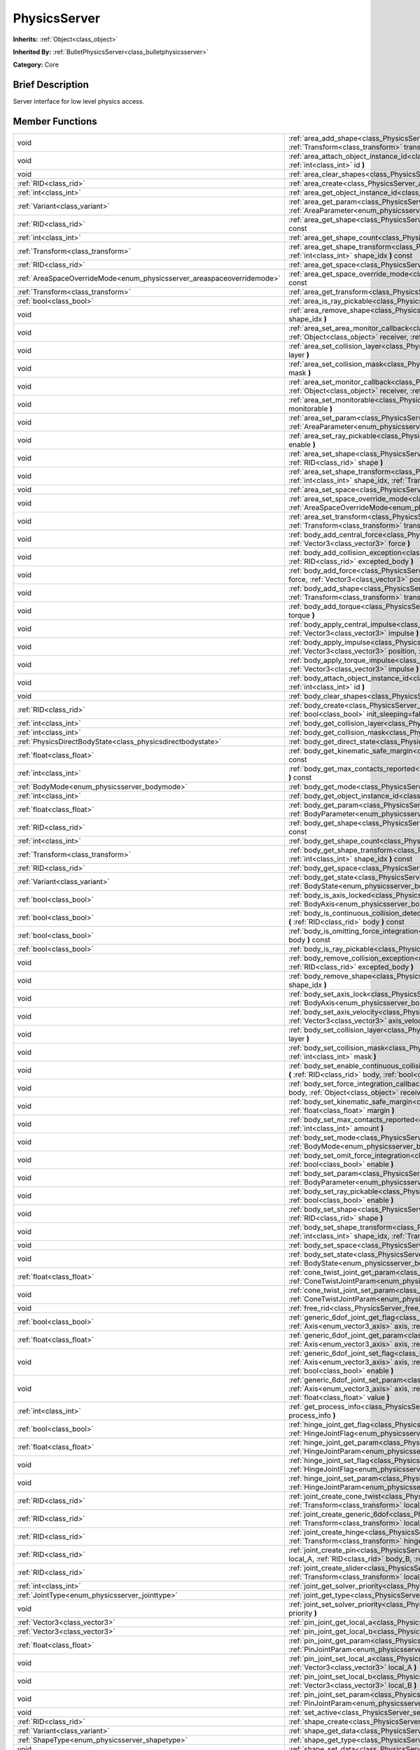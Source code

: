 .. Generated automatically by doc/tools/makerst.py in Godot's source tree.
.. DO NOT EDIT THIS FILE, but the PhysicsServer.xml source instead.
.. The source is found in doc/classes or modules/<name>/doc_classes.

.. _class_PhysicsServer:

PhysicsServer
=============

**Inherits:** :ref:`Object<class_object>`

**Inherited By:** :ref:`BulletPhysicsServer<class_bulletphysicsserver>`

**Category:** Core

Brief Description
-----------------

Server interface for low level physics access.

Member Functions
----------------

+-------------------------------------------------------------------------+-------------------------------------------------------------------------------------------------------------------------------------------------------------------------------------------------------------------------------------------------------------------------------+
| void                                                                    | :ref:`area_add_shape<class_PhysicsServer_area_add_shape>` **(** :ref:`RID<class_rid>` area, :ref:`RID<class_rid>` shape, :ref:`Transform<class_transform>` transform=Transform( 1, 0, 0, 0, 1, 0, 0, 0, 1, 0, 0, 0 ) **)**                                                    |
+-------------------------------------------------------------------------+-------------------------------------------------------------------------------------------------------------------------------------------------------------------------------------------------------------------------------------------------------------------------------+
| void                                                                    | :ref:`area_attach_object_instance_id<class_PhysicsServer_area_attach_object_instance_id>` **(** :ref:`RID<class_rid>` area, :ref:`int<class_int>` id **)**                                                                                                                    |
+-------------------------------------------------------------------------+-------------------------------------------------------------------------------------------------------------------------------------------------------------------------------------------------------------------------------------------------------------------------------+
| void                                                                    | :ref:`area_clear_shapes<class_PhysicsServer_area_clear_shapes>` **(** :ref:`RID<class_rid>` area **)**                                                                                                                                                                        |
+-------------------------------------------------------------------------+-------------------------------------------------------------------------------------------------------------------------------------------------------------------------------------------------------------------------------------------------------------------------------+
| :ref:`RID<class_rid>`                                                   | :ref:`area_create<class_PhysicsServer_area_create>` **(** **)**                                                                                                                                                                                                               |
+-------------------------------------------------------------------------+-------------------------------------------------------------------------------------------------------------------------------------------------------------------------------------------------------------------------------------------------------------------------------+
| :ref:`int<class_int>`                                                   | :ref:`area_get_object_instance_id<class_PhysicsServer_area_get_object_instance_id>` **(** :ref:`RID<class_rid>` area **)** const                                                                                                                                              |
+-------------------------------------------------------------------------+-------------------------------------------------------------------------------------------------------------------------------------------------------------------------------------------------------------------------------------------------------------------------------+
| :ref:`Variant<class_variant>`                                           | :ref:`area_get_param<class_PhysicsServer_area_get_param>` **(** :ref:`RID<class_rid>` area, :ref:`AreaParameter<enum_physicsserver_areaparameter>` param **)** const                                                                                                          |
+-------------------------------------------------------------------------+-------------------------------------------------------------------------------------------------------------------------------------------------------------------------------------------------------------------------------------------------------------------------------+
| :ref:`RID<class_rid>`                                                   | :ref:`area_get_shape<class_PhysicsServer_area_get_shape>` **(** :ref:`RID<class_rid>` area, :ref:`int<class_int>` shape_idx **)** const                                                                                                                                       |
+-------------------------------------------------------------------------+-------------------------------------------------------------------------------------------------------------------------------------------------------------------------------------------------------------------------------------------------------------------------------+
| :ref:`int<class_int>`                                                   | :ref:`area_get_shape_count<class_PhysicsServer_area_get_shape_count>` **(** :ref:`RID<class_rid>` area **)** const                                                                                                                                                            |
+-------------------------------------------------------------------------+-------------------------------------------------------------------------------------------------------------------------------------------------------------------------------------------------------------------------------------------------------------------------------+
| :ref:`Transform<class_transform>`                                       | :ref:`area_get_shape_transform<class_PhysicsServer_area_get_shape_transform>` **(** :ref:`RID<class_rid>` area, :ref:`int<class_int>` shape_idx **)** const                                                                                                                   |
+-------------------------------------------------------------------------+-------------------------------------------------------------------------------------------------------------------------------------------------------------------------------------------------------------------------------------------------------------------------------+
| :ref:`RID<class_rid>`                                                   | :ref:`area_get_space<class_PhysicsServer_area_get_space>` **(** :ref:`RID<class_rid>` area **)** const                                                                                                                                                                        |
+-------------------------------------------------------------------------+-------------------------------------------------------------------------------------------------------------------------------------------------------------------------------------------------------------------------------------------------------------------------------+
| :ref:`AreaSpaceOverrideMode<enum_physicsserver_areaspaceoverridemode>`  | :ref:`area_get_space_override_mode<class_PhysicsServer_area_get_space_override_mode>` **(** :ref:`RID<class_rid>` area **)** const                                                                                                                                            |
+-------------------------------------------------------------------------+-------------------------------------------------------------------------------------------------------------------------------------------------------------------------------------------------------------------------------------------------------------------------------+
| :ref:`Transform<class_transform>`                                       | :ref:`area_get_transform<class_PhysicsServer_area_get_transform>` **(** :ref:`RID<class_rid>` area **)** const                                                                                                                                                                |
+-------------------------------------------------------------------------+-------------------------------------------------------------------------------------------------------------------------------------------------------------------------------------------------------------------------------------------------------------------------------+
| :ref:`bool<class_bool>`                                                 | :ref:`area_is_ray_pickable<class_PhysicsServer_area_is_ray_pickable>` **(** :ref:`RID<class_rid>` area **)** const                                                                                                                                                            |
+-------------------------------------------------------------------------+-------------------------------------------------------------------------------------------------------------------------------------------------------------------------------------------------------------------------------------------------------------------------------+
| void                                                                    | :ref:`area_remove_shape<class_PhysicsServer_area_remove_shape>` **(** :ref:`RID<class_rid>` area, :ref:`int<class_int>` shape_idx **)**                                                                                                                                       |
+-------------------------------------------------------------------------+-------------------------------------------------------------------------------------------------------------------------------------------------------------------------------------------------------------------------------------------------------------------------------+
| void                                                                    | :ref:`area_set_area_monitor_callback<class_PhysicsServer_area_set_area_monitor_callback>` **(** :ref:`RID<class_rid>` area, :ref:`Object<class_object>` receiver, :ref:`String<class_string>` method **)**                                                                    |
+-------------------------------------------------------------------------+-------------------------------------------------------------------------------------------------------------------------------------------------------------------------------------------------------------------------------------------------------------------------------+
| void                                                                    | :ref:`area_set_collision_layer<class_PhysicsServer_area_set_collision_layer>` **(** :ref:`RID<class_rid>` area, :ref:`int<class_int>` layer **)**                                                                                                                             |
+-------------------------------------------------------------------------+-------------------------------------------------------------------------------------------------------------------------------------------------------------------------------------------------------------------------------------------------------------------------------+
| void                                                                    | :ref:`area_set_collision_mask<class_PhysicsServer_area_set_collision_mask>` **(** :ref:`RID<class_rid>` area, :ref:`int<class_int>` mask **)**                                                                                                                                |
+-------------------------------------------------------------------------+-------------------------------------------------------------------------------------------------------------------------------------------------------------------------------------------------------------------------------------------------------------------------------+
| void                                                                    | :ref:`area_set_monitor_callback<class_PhysicsServer_area_set_monitor_callback>` **(** :ref:`RID<class_rid>` area, :ref:`Object<class_object>` receiver, :ref:`String<class_string>` method **)**                                                                              |
+-------------------------------------------------------------------------+-------------------------------------------------------------------------------------------------------------------------------------------------------------------------------------------------------------------------------------------------------------------------------+
| void                                                                    | :ref:`area_set_monitorable<class_PhysicsServer_area_set_monitorable>` **(** :ref:`RID<class_rid>` area, :ref:`bool<class_bool>` monitorable **)**                                                                                                                             |
+-------------------------------------------------------------------------+-------------------------------------------------------------------------------------------------------------------------------------------------------------------------------------------------------------------------------------------------------------------------------+
| void                                                                    | :ref:`area_set_param<class_PhysicsServer_area_set_param>` **(** :ref:`RID<class_rid>` area, :ref:`AreaParameter<enum_physicsserver_areaparameter>` param, :ref:`Variant<class_variant>` value **)**                                                                           |
+-------------------------------------------------------------------------+-------------------------------------------------------------------------------------------------------------------------------------------------------------------------------------------------------------------------------------------------------------------------------+
| void                                                                    | :ref:`area_set_ray_pickable<class_PhysicsServer_area_set_ray_pickable>` **(** :ref:`RID<class_rid>` area, :ref:`bool<class_bool>` enable **)**                                                                                                                                |
+-------------------------------------------------------------------------+-------------------------------------------------------------------------------------------------------------------------------------------------------------------------------------------------------------------------------------------------------------------------------+
| void                                                                    | :ref:`area_set_shape<class_PhysicsServer_area_set_shape>` **(** :ref:`RID<class_rid>` area, :ref:`int<class_int>` shape_idx, :ref:`RID<class_rid>` shape **)**                                                                                                                |
+-------------------------------------------------------------------------+-------------------------------------------------------------------------------------------------------------------------------------------------------------------------------------------------------------------------------------------------------------------------------+
| void                                                                    | :ref:`area_set_shape_transform<class_PhysicsServer_area_set_shape_transform>` **(** :ref:`RID<class_rid>` area, :ref:`int<class_int>` shape_idx, :ref:`Transform<class_transform>` transform **)**                                                                            |
+-------------------------------------------------------------------------+-------------------------------------------------------------------------------------------------------------------------------------------------------------------------------------------------------------------------------------------------------------------------------+
| void                                                                    | :ref:`area_set_space<class_PhysicsServer_area_set_space>` **(** :ref:`RID<class_rid>` area, :ref:`RID<class_rid>` space **)**                                                                                                                                                 |
+-------------------------------------------------------------------------+-------------------------------------------------------------------------------------------------------------------------------------------------------------------------------------------------------------------------------------------------------------------------------+
| void                                                                    | :ref:`area_set_space_override_mode<class_PhysicsServer_area_set_space_override_mode>` **(** :ref:`RID<class_rid>` area, :ref:`AreaSpaceOverrideMode<enum_physicsserver_areaspaceoverridemode>` mode **)**                                                                     |
+-------------------------------------------------------------------------+-------------------------------------------------------------------------------------------------------------------------------------------------------------------------------------------------------------------------------------------------------------------------------+
| void                                                                    | :ref:`area_set_transform<class_PhysicsServer_area_set_transform>` **(** :ref:`RID<class_rid>` area, :ref:`Transform<class_transform>` transform **)**                                                                                                                         |
+-------------------------------------------------------------------------+-------------------------------------------------------------------------------------------------------------------------------------------------------------------------------------------------------------------------------------------------------------------------------+
| void                                                                    | :ref:`body_add_central_force<class_PhysicsServer_body_add_central_force>` **(** :ref:`RID<class_rid>` body, :ref:`Vector3<class_vector3>` force **)**                                                                                                                         |
+-------------------------------------------------------------------------+-------------------------------------------------------------------------------------------------------------------------------------------------------------------------------------------------------------------------------------------------------------------------------+
| void                                                                    | :ref:`body_add_collision_exception<class_PhysicsServer_body_add_collision_exception>` **(** :ref:`RID<class_rid>` body, :ref:`RID<class_rid>` excepted_body **)**                                                                                                             |
+-------------------------------------------------------------------------+-------------------------------------------------------------------------------------------------------------------------------------------------------------------------------------------------------------------------------------------------------------------------------+
| void                                                                    | :ref:`body_add_force<class_PhysicsServer_body_add_force>` **(** :ref:`RID<class_rid>` body, :ref:`Vector3<class_vector3>` force, :ref:`Vector3<class_vector3>` position **)**                                                                                                 |
+-------------------------------------------------------------------------+-------------------------------------------------------------------------------------------------------------------------------------------------------------------------------------------------------------------------------------------------------------------------------+
| void                                                                    | :ref:`body_add_shape<class_PhysicsServer_body_add_shape>` **(** :ref:`RID<class_rid>` body, :ref:`RID<class_rid>` shape, :ref:`Transform<class_transform>` transform=Transform( 1, 0, 0, 0, 1, 0, 0, 0, 1, 0, 0, 0 ) **)**                                                    |
+-------------------------------------------------------------------------+-------------------------------------------------------------------------------------------------------------------------------------------------------------------------------------------------------------------------------------------------------------------------------+
| void                                                                    | :ref:`body_add_torque<class_PhysicsServer_body_add_torque>` **(** :ref:`RID<class_rid>` body, :ref:`Vector3<class_vector3>` torque **)**                                                                                                                                      |
+-------------------------------------------------------------------------+-------------------------------------------------------------------------------------------------------------------------------------------------------------------------------------------------------------------------------------------------------------------------------+
| void                                                                    | :ref:`body_apply_central_impulse<class_PhysicsServer_body_apply_central_impulse>` **(** :ref:`RID<class_rid>` body, :ref:`Vector3<class_vector3>` impulse **)**                                                                                                               |
+-------------------------------------------------------------------------+-------------------------------------------------------------------------------------------------------------------------------------------------------------------------------------------------------------------------------------------------------------------------------+
| void                                                                    | :ref:`body_apply_impulse<class_PhysicsServer_body_apply_impulse>` **(** :ref:`RID<class_rid>` body, :ref:`Vector3<class_vector3>` position, :ref:`Vector3<class_vector3>` impulse **)**                                                                                       |
+-------------------------------------------------------------------------+-------------------------------------------------------------------------------------------------------------------------------------------------------------------------------------------------------------------------------------------------------------------------------+
| void                                                                    | :ref:`body_apply_torque_impulse<class_PhysicsServer_body_apply_torque_impulse>` **(** :ref:`RID<class_rid>` body, :ref:`Vector3<class_vector3>` impulse **)**                                                                                                                 |
+-------------------------------------------------------------------------+-------------------------------------------------------------------------------------------------------------------------------------------------------------------------------------------------------------------------------------------------------------------------------+
| void                                                                    | :ref:`body_attach_object_instance_id<class_PhysicsServer_body_attach_object_instance_id>` **(** :ref:`RID<class_rid>` body, :ref:`int<class_int>` id **)**                                                                                                                    |
+-------------------------------------------------------------------------+-------------------------------------------------------------------------------------------------------------------------------------------------------------------------------------------------------------------------------------------------------------------------------+
| void                                                                    | :ref:`body_clear_shapes<class_PhysicsServer_body_clear_shapes>` **(** :ref:`RID<class_rid>` body **)**                                                                                                                                                                        |
+-------------------------------------------------------------------------+-------------------------------------------------------------------------------------------------------------------------------------------------------------------------------------------------------------------------------------------------------------------------------+
| :ref:`RID<class_rid>`                                                   | :ref:`body_create<class_PhysicsServer_body_create>` **(** :ref:`BodyMode<enum_physicsserver_bodymode>` mode=2, :ref:`bool<class_bool>` init_sleeping=false **)**                                                                                                              |
+-------------------------------------------------------------------------+-------------------------------------------------------------------------------------------------------------------------------------------------------------------------------------------------------------------------------------------------------------------------------+
| :ref:`int<class_int>`                                                   | :ref:`body_get_collision_layer<class_PhysicsServer_body_get_collision_layer>` **(** :ref:`RID<class_rid>` body **)** const                                                                                                                                                    |
+-------------------------------------------------------------------------+-------------------------------------------------------------------------------------------------------------------------------------------------------------------------------------------------------------------------------------------------------------------------------+
| :ref:`int<class_int>`                                                   | :ref:`body_get_collision_mask<class_PhysicsServer_body_get_collision_mask>` **(** :ref:`RID<class_rid>` body **)** const                                                                                                                                                      |
+-------------------------------------------------------------------------+-------------------------------------------------------------------------------------------------------------------------------------------------------------------------------------------------------------------------------------------------------------------------------+
| :ref:`PhysicsDirectBodyState<class_physicsdirectbodystate>`             | :ref:`body_get_direct_state<class_PhysicsServer_body_get_direct_state>` **(** :ref:`RID<class_rid>` body **)**                                                                                                                                                                |
+-------------------------------------------------------------------------+-------------------------------------------------------------------------------------------------------------------------------------------------------------------------------------------------------------------------------------------------------------------------------+
| :ref:`float<class_float>`                                               | :ref:`body_get_kinematic_safe_margin<class_PhysicsServer_body_get_kinematic_safe_margin>` **(** :ref:`RID<class_rid>` body **)** const                                                                                                                                        |
+-------------------------------------------------------------------------+-------------------------------------------------------------------------------------------------------------------------------------------------------------------------------------------------------------------------------------------------------------------------------+
| :ref:`int<class_int>`                                                   | :ref:`body_get_max_contacts_reported<class_PhysicsServer_body_get_max_contacts_reported>` **(** :ref:`RID<class_rid>` body **)** const                                                                                                                                        |
+-------------------------------------------------------------------------+-------------------------------------------------------------------------------------------------------------------------------------------------------------------------------------------------------------------------------------------------------------------------------+
| :ref:`BodyMode<enum_physicsserver_bodymode>`                            | :ref:`body_get_mode<class_PhysicsServer_body_get_mode>` **(** :ref:`RID<class_rid>` body **)** const                                                                                                                                                                          |
+-------------------------------------------------------------------------+-------------------------------------------------------------------------------------------------------------------------------------------------------------------------------------------------------------------------------------------------------------------------------+
| :ref:`int<class_int>`                                                   | :ref:`body_get_object_instance_id<class_PhysicsServer_body_get_object_instance_id>` **(** :ref:`RID<class_rid>` body **)** const                                                                                                                                              |
+-------------------------------------------------------------------------+-------------------------------------------------------------------------------------------------------------------------------------------------------------------------------------------------------------------------------------------------------------------------------+
| :ref:`float<class_float>`                                               | :ref:`body_get_param<class_PhysicsServer_body_get_param>` **(** :ref:`RID<class_rid>` body, :ref:`BodyParameter<enum_physicsserver_bodyparameter>` param **)** const                                                                                                          |
+-------------------------------------------------------------------------+-------------------------------------------------------------------------------------------------------------------------------------------------------------------------------------------------------------------------------------------------------------------------------+
| :ref:`RID<class_rid>`                                                   | :ref:`body_get_shape<class_PhysicsServer_body_get_shape>` **(** :ref:`RID<class_rid>` body, :ref:`int<class_int>` shape_idx **)** const                                                                                                                                       |
+-------------------------------------------------------------------------+-------------------------------------------------------------------------------------------------------------------------------------------------------------------------------------------------------------------------------------------------------------------------------+
| :ref:`int<class_int>`                                                   | :ref:`body_get_shape_count<class_PhysicsServer_body_get_shape_count>` **(** :ref:`RID<class_rid>` body **)** const                                                                                                                                                            |
+-------------------------------------------------------------------------+-------------------------------------------------------------------------------------------------------------------------------------------------------------------------------------------------------------------------------------------------------------------------------+
| :ref:`Transform<class_transform>`                                       | :ref:`body_get_shape_transform<class_PhysicsServer_body_get_shape_transform>` **(** :ref:`RID<class_rid>` body, :ref:`int<class_int>` shape_idx **)** const                                                                                                                   |
+-------------------------------------------------------------------------+-------------------------------------------------------------------------------------------------------------------------------------------------------------------------------------------------------------------------------------------------------------------------------+
| :ref:`RID<class_rid>`                                                   | :ref:`body_get_space<class_PhysicsServer_body_get_space>` **(** :ref:`RID<class_rid>` body **)** const                                                                                                                                                                        |
+-------------------------------------------------------------------------+-------------------------------------------------------------------------------------------------------------------------------------------------------------------------------------------------------------------------------------------------------------------------------+
| :ref:`Variant<class_variant>`                                           | :ref:`body_get_state<class_PhysicsServer_body_get_state>` **(** :ref:`RID<class_rid>` body, :ref:`BodyState<enum_physicsserver_bodystate>` state **)** const                                                                                                                  |
+-------------------------------------------------------------------------+-------------------------------------------------------------------------------------------------------------------------------------------------------------------------------------------------------------------------------------------------------------------------------+
| :ref:`bool<class_bool>`                                                 | :ref:`body_is_axis_locked<class_PhysicsServer_body_is_axis_locked>` **(** :ref:`RID<class_rid>` body, :ref:`BodyAxis<enum_physicsserver_bodyaxis>` axis **)** const                                                                                                           |
+-------------------------------------------------------------------------+-------------------------------------------------------------------------------------------------------------------------------------------------------------------------------------------------------------------------------------------------------------------------------+
| :ref:`bool<class_bool>`                                                 | :ref:`body_is_continuous_collision_detection_enabled<class_PhysicsServer_body_is_continuous_collision_detection_enabled>` **(** :ref:`RID<class_rid>` body **)** const                                                                                                        |
+-------------------------------------------------------------------------+-------------------------------------------------------------------------------------------------------------------------------------------------------------------------------------------------------------------------------------------------------------------------------+
| :ref:`bool<class_bool>`                                                 | :ref:`body_is_omitting_force_integration<class_PhysicsServer_body_is_omitting_force_integration>` **(** :ref:`RID<class_rid>` body **)** const                                                                                                                                |
+-------------------------------------------------------------------------+-------------------------------------------------------------------------------------------------------------------------------------------------------------------------------------------------------------------------------------------------------------------------------+
| :ref:`bool<class_bool>`                                                 | :ref:`body_is_ray_pickable<class_PhysicsServer_body_is_ray_pickable>` **(** :ref:`RID<class_rid>` body **)** const                                                                                                                                                            |
+-------------------------------------------------------------------------+-------------------------------------------------------------------------------------------------------------------------------------------------------------------------------------------------------------------------------------------------------------------------------+
| void                                                                    | :ref:`body_remove_collision_exception<class_PhysicsServer_body_remove_collision_exception>` **(** :ref:`RID<class_rid>` body, :ref:`RID<class_rid>` excepted_body **)**                                                                                                       |
+-------------------------------------------------------------------------+-------------------------------------------------------------------------------------------------------------------------------------------------------------------------------------------------------------------------------------------------------------------------------+
| void                                                                    | :ref:`body_remove_shape<class_PhysicsServer_body_remove_shape>` **(** :ref:`RID<class_rid>` body, :ref:`int<class_int>` shape_idx **)**                                                                                                                                       |
+-------------------------------------------------------------------------+-------------------------------------------------------------------------------------------------------------------------------------------------------------------------------------------------------------------------------------------------------------------------------+
| void                                                                    | :ref:`body_set_axis_lock<class_PhysicsServer_body_set_axis_lock>` **(** :ref:`RID<class_rid>` body, :ref:`BodyAxis<enum_physicsserver_bodyaxis>` axis, :ref:`bool<class_bool>` lock **)**                                                                                     |
+-------------------------------------------------------------------------+-------------------------------------------------------------------------------------------------------------------------------------------------------------------------------------------------------------------------------------------------------------------------------+
| void                                                                    | :ref:`body_set_axis_velocity<class_PhysicsServer_body_set_axis_velocity>` **(** :ref:`RID<class_rid>` body, :ref:`Vector3<class_vector3>` axis_velocity **)**                                                                                                                 |
+-------------------------------------------------------------------------+-------------------------------------------------------------------------------------------------------------------------------------------------------------------------------------------------------------------------------------------------------------------------------+
| void                                                                    | :ref:`body_set_collision_layer<class_PhysicsServer_body_set_collision_layer>` **(** :ref:`RID<class_rid>` body, :ref:`int<class_int>` layer **)**                                                                                                                             |
+-------------------------------------------------------------------------+-------------------------------------------------------------------------------------------------------------------------------------------------------------------------------------------------------------------------------------------------------------------------------+
| void                                                                    | :ref:`body_set_collision_mask<class_PhysicsServer_body_set_collision_mask>` **(** :ref:`RID<class_rid>` body, :ref:`int<class_int>` mask **)**                                                                                                                                |
+-------------------------------------------------------------------------+-------------------------------------------------------------------------------------------------------------------------------------------------------------------------------------------------------------------------------------------------------------------------------+
| void                                                                    | :ref:`body_set_enable_continuous_collision_detection<class_PhysicsServer_body_set_enable_continuous_collision_detection>` **(** :ref:`RID<class_rid>` body, :ref:`bool<class_bool>` enable **)**                                                                              |
+-------------------------------------------------------------------------+-------------------------------------------------------------------------------------------------------------------------------------------------------------------------------------------------------------------------------------------------------------------------------+
| void                                                                    | :ref:`body_set_force_integration_callback<class_PhysicsServer_body_set_force_integration_callback>` **(** :ref:`RID<class_rid>` body, :ref:`Object<class_object>` receiver, :ref:`String<class_string>` method, :ref:`Variant<class_variant>` userdata=null **)**             |
+-------------------------------------------------------------------------+-------------------------------------------------------------------------------------------------------------------------------------------------------------------------------------------------------------------------------------------------------------------------------+
| void                                                                    | :ref:`body_set_kinematic_safe_margin<class_PhysicsServer_body_set_kinematic_safe_margin>` **(** :ref:`RID<class_rid>` body, :ref:`float<class_float>` margin **)**                                                                                                            |
+-------------------------------------------------------------------------+-------------------------------------------------------------------------------------------------------------------------------------------------------------------------------------------------------------------------------------------------------------------------------+
| void                                                                    | :ref:`body_set_max_contacts_reported<class_PhysicsServer_body_set_max_contacts_reported>` **(** :ref:`RID<class_rid>` body, :ref:`int<class_int>` amount **)**                                                                                                                |
+-------------------------------------------------------------------------+-------------------------------------------------------------------------------------------------------------------------------------------------------------------------------------------------------------------------------------------------------------------------------+
| void                                                                    | :ref:`body_set_mode<class_PhysicsServer_body_set_mode>` **(** :ref:`RID<class_rid>` body, :ref:`BodyMode<enum_physicsserver_bodymode>` mode **)**                                                                                                                             |
+-------------------------------------------------------------------------+-------------------------------------------------------------------------------------------------------------------------------------------------------------------------------------------------------------------------------------------------------------------------------+
| void                                                                    | :ref:`body_set_omit_force_integration<class_PhysicsServer_body_set_omit_force_integration>` **(** :ref:`RID<class_rid>` body, :ref:`bool<class_bool>` enable **)**                                                                                                            |
+-------------------------------------------------------------------------+-------------------------------------------------------------------------------------------------------------------------------------------------------------------------------------------------------------------------------------------------------------------------------+
| void                                                                    | :ref:`body_set_param<class_PhysicsServer_body_set_param>` **(** :ref:`RID<class_rid>` body, :ref:`BodyParameter<enum_physicsserver_bodyparameter>` param, :ref:`float<class_float>` value **)**                                                                               |
+-------------------------------------------------------------------------+-------------------------------------------------------------------------------------------------------------------------------------------------------------------------------------------------------------------------------------------------------------------------------+
| void                                                                    | :ref:`body_set_ray_pickable<class_PhysicsServer_body_set_ray_pickable>` **(** :ref:`RID<class_rid>` body, :ref:`bool<class_bool>` enable **)**                                                                                                                                |
+-------------------------------------------------------------------------+-------------------------------------------------------------------------------------------------------------------------------------------------------------------------------------------------------------------------------------------------------------------------------+
| void                                                                    | :ref:`body_set_shape<class_PhysicsServer_body_set_shape>` **(** :ref:`RID<class_rid>` body, :ref:`int<class_int>` shape_idx, :ref:`RID<class_rid>` shape **)**                                                                                                                |
+-------------------------------------------------------------------------+-------------------------------------------------------------------------------------------------------------------------------------------------------------------------------------------------------------------------------------------------------------------------------+
| void                                                                    | :ref:`body_set_shape_transform<class_PhysicsServer_body_set_shape_transform>` **(** :ref:`RID<class_rid>` body, :ref:`int<class_int>` shape_idx, :ref:`Transform<class_transform>` transform **)**                                                                            |
+-------------------------------------------------------------------------+-------------------------------------------------------------------------------------------------------------------------------------------------------------------------------------------------------------------------------------------------------------------------------+
| void                                                                    | :ref:`body_set_space<class_PhysicsServer_body_set_space>` **(** :ref:`RID<class_rid>` body, :ref:`RID<class_rid>` space **)**                                                                                                                                                 |
+-------------------------------------------------------------------------+-------------------------------------------------------------------------------------------------------------------------------------------------------------------------------------------------------------------------------------------------------------------------------+
| void                                                                    | :ref:`body_set_state<class_PhysicsServer_body_set_state>` **(** :ref:`RID<class_rid>` body, :ref:`BodyState<enum_physicsserver_bodystate>` state, :ref:`Variant<class_variant>` value **)**                                                                                   |
+-------------------------------------------------------------------------+-------------------------------------------------------------------------------------------------------------------------------------------------------------------------------------------------------------------------------------------------------------------------------+
| :ref:`float<class_float>`                                               | :ref:`cone_twist_joint_get_param<class_PhysicsServer_cone_twist_joint_get_param>` **(** :ref:`RID<class_rid>` joint, :ref:`ConeTwistJointParam<enum_physicsserver_conetwistjointparam>` param **)** const                                                                     |
+-------------------------------------------------------------------------+-------------------------------------------------------------------------------------------------------------------------------------------------------------------------------------------------------------------------------------------------------------------------------+
| void                                                                    | :ref:`cone_twist_joint_set_param<class_PhysicsServer_cone_twist_joint_set_param>` **(** :ref:`RID<class_rid>` joint, :ref:`ConeTwistJointParam<enum_physicsserver_conetwistjointparam>` param, :ref:`float<class_float>` value **)**                                          |
+-------------------------------------------------------------------------+-------------------------------------------------------------------------------------------------------------------------------------------------------------------------------------------------------------------------------------------------------------------------------+
| void                                                                    | :ref:`free_rid<class_PhysicsServer_free_rid>` **(** :ref:`RID<class_rid>` rid **)**                                                                                                                                                                                           |
+-------------------------------------------------------------------------+-------------------------------------------------------------------------------------------------------------------------------------------------------------------------------------------------------------------------------------------------------------------------------+
| :ref:`bool<class_bool>`                                                 | :ref:`generic_6dof_joint_get_flag<class_PhysicsServer_generic_6dof_joint_get_flag>` **(** :ref:`RID<class_rid>` joint, :ref:`Axis<enum_vector3_axis>` axis, :ref:`G6DOFJointAxisFlag<enum_physicsserver_g6dofjointaxisflag>` flag **)**                                       |
+-------------------------------------------------------------------------+-------------------------------------------------------------------------------------------------------------------------------------------------------------------------------------------------------------------------------------------------------------------------------+
| :ref:`float<class_float>`                                               | :ref:`generic_6dof_joint_get_param<class_PhysicsServer_generic_6dof_joint_get_param>` **(** :ref:`RID<class_rid>` joint, :ref:`Axis<enum_vector3_axis>` axis, :ref:`G6DOFJointAxisParam<enum_physicsserver_g6dofjointaxisparam>` param **)**                                  |
+-------------------------------------------------------------------------+-------------------------------------------------------------------------------------------------------------------------------------------------------------------------------------------------------------------------------------------------------------------------------+
| void                                                                    | :ref:`generic_6dof_joint_set_flag<class_PhysicsServer_generic_6dof_joint_set_flag>` **(** :ref:`RID<class_rid>` joint, :ref:`Axis<enum_vector3_axis>` axis, :ref:`G6DOFJointAxisFlag<enum_physicsserver_g6dofjointaxisflag>` flag, :ref:`bool<class_bool>` enable **)**       |
+-------------------------------------------------------------------------+-------------------------------------------------------------------------------------------------------------------------------------------------------------------------------------------------------------------------------------------------------------------------------+
| void                                                                    | :ref:`generic_6dof_joint_set_param<class_PhysicsServer_generic_6dof_joint_set_param>` **(** :ref:`RID<class_rid>` joint, :ref:`Axis<enum_vector3_axis>` axis, :ref:`G6DOFJointAxisParam<enum_physicsserver_g6dofjointaxisparam>` param, :ref:`float<class_float>` value **)** |
+-------------------------------------------------------------------------+-------------------------------------------------------------------------------------------------------------------------------------------------------------------------------------------------------------------------------------------------------------------------------+
| :ref:`int<class_int>`                                                   | :ref:`get_process_info<class_PhysicsServer_get_process_info>` **(** :ref:`ProcessInfo<enum_physicsserver_processinfo>` process_info **)**                                                                                                                                     |
+-------------------------------------------------------------------------+-------------------------------------------------------------------------------------------------------------------------------------------------------------------------------------------------------------------------------------------------------------------------------+
| :ref:`bool<class_bool>`                                                 | :ref:`hinge_joint_get_flag<class_PhysicsServer_hinge_joint_get_flag>` **(** :ref:`RID<class_rid>` joint, :ref:`HingeJointFlag<enum_physicsserver_hingejointflag>` flag **)** const                                                                                            |
+-------------------------------------------------------------------------+-------------------------------------------------------------------------------------------------------------------------------------------------------------------------------------------------------------------------------------------------------------------------------+
| :ref:`float<class_float>`                                               | :ref:`hinge_joint_get_param<class_PhysicsServer_hinge_joint_get_param>` **(** :ref:`RID<class_rid>` joint, :ref:`HingeJointParam<enum_physicsserver_hingejointparam>` param **)** const                                                                                       |
+-------------------------------------------------------------------------+-------------------------------------------------------------------------------------------------------------------------------------------------------------------------------------------------------------------------------------------------------------------------------+
| void                                                                    | :ref:`hinge_joint_set_flag<class_PhysicsServer_hinge_joint_set_flag>` **(** :ref:`RID<class_rid>` joint, :ref:`HingeJointFlag<enum_physicsserver_hingejointflag>` flag, :ref:`bool<class_bool>` enabled **)**                                                                 |
+-------------------------------------------------------------------------+-------------------------------------------------------------------------------------------------------------------------------------------------------------------------------------------------------------------------------------------------------------------------------+
| void                                                                    | :ref:`hinge_joint_set_param<class_PhysicsServer_hinge_joint_set_param>` **(** :ref:`RID<class_rid>` joint, :ref:`HingeJointParam<enum_physicsserver_hingejointparam>` param, :ref:`float<class_float>` value **)**                                                            |
+-------------------------------------------------------------------------+-------------------------------------------------------------------------------------------------------------------------------------------------------------------------------------------------------------------------------------------------------------------------------+
| :ref:`RID<class_rid>`                                                   | :ref:`joint_create_cone_twist<class_PhysicsServer_joint_create_cone_twist>` **(** :ref:`RID<class_rid>` body_A, :ref:`Transform<class_transform>` local_ref_A, :ref:`RID<class_rid>` body_B, :ref:`Transform<class_transform>` local_ref_B **)**                              |
+-------------------------------------------------------------------------+-------------------------------------------------------------------------------------------------------------------------------------------------------------------------------------------------------------------------------------------------------------------------------+
| :ref:`RID<class_rid>`                                                   | :ref:`joint_create_generic_6dof<class_PhysicsServer_joint_create_generic_6dof>` **(** :ref:`RID<class_rid>` body_A, :ref:`Transform<class_transform>` local_ref_A, :ref:`RID<class_rid>` body_B, :ref:`Transform<class_transform>` local_ref_B **)**                          |
+-------------------------------------------------------------------------+-------------------------------------------------------------------------------------------------------------------------------------------------------------------------------------------------------------------------------------------------------------------------------+
| :ref:`RID<class_rid>`                                                   | :ref:`joint_create_hinge<class_PhysicsServer_joint_create_hinge>` **(** :ref:`RID<class_rid>` body_A, :ref:`Transform<class_transform>` hinge_A, :ref:`RID<class_rid>` body_B, :ref:`Transform<class_transform>` hinge_B **)**                                                |
+-------------------------------------------------------------------------+-------------------------------------------------------------------------------------------------------------------------------------------------------------------------------------------------------------------------------------------------------------------------------+
| :ref:`RID<class_rid>`                                                   | :ref:`joint_create_pin<class_PhysicsServer_joint_create_pin>` **(** :ref:`RID<class_rid>` body_A, :ref:`Vector3<class_vector3>` local_A, :ref:`RID<class_rid>` body_B, :ref:`Vector3<class_vector3>` local_B **)**                                                            |
+-------------------------------------------------------------------------+-------------------------------------------------------------------------------------------------------------------------------------------------------------------------------------------------------------------------------------------------------------------------------+
| :ref:`RID<class_rid>`                                                   | :ref:`joint_create_slider<class_PhysicsServer_joint_create_slider>` **(** :ref:`RID<class_rid>` body_A, :ref:`Transform<class_transform>` local_ref_A, :ref:`RID<class_rid>` body_B, :ref:`Transform<class_transform>` local_ref_B **)**                                      |
+-------------------------------------------------------------------------+-------------------------------------------------------------------------------------------------------------------------------------------------------------------------------------------------------------------------------------------------------------------------------+
| :ref:`int<class_int>`                                                   | :ref:`joint_get_solver_priority<class_PhysicsServer_joint_get_solver_priority>` **(** :ref:`RID<class_rid>` joint **)** const                                                                                                                                                 |
+-------------------------------------------------------------------------+-------------------------------------------------------------------------------------------------------------------------------------------------------------------------------------------------------------------------------------------------------------------------------+
| :ref:`JointType<enum_physicsserver_jointtype>`                          | :ref:`joint_get_type<class_PhysicsServer_joint_get_type>` **(** :ref:`RID<class_rid>` joint **)** const                                                                                                                                                                       |
+-------------------------------------------------------------------------+-------------------------------------------------------------------------------------------------------------------------------------------------------------------------------------------------------------------------------------------------------------------------------+
| void                                                                    | :ref:`joint_set_solver_priority<class_PhysicsServer_joint_set_solver_priority>` **(** :ref:`RID<class_rid>` joint, :ref:`int<class_int>` priority **)**                                                                                                                       |
+-------------------------------------------------------------------------+-------------------------------------------------------------------------------------------------------------------------------------------------------------------------------------------------------------------------------------------------------------------------------+
| :ref:`Vector3<class_vector3>`                                           | :ref:`pin_joint_get_local_a<class_PhysicsServer_pin_joint_get_local_a>` **(** :ref:`RID<class_rid>` joint **)** const                                                                                                                                                         |
+-------------------------------------------------------------------------+-------------------------------------------------------------------------------------------------------------------------------------------------------------------------------------------------------------------------------------------------------------------------------+
| :ref:`Vector3<class_vector3>`                                           | :ref:`pin_joint_get_local_b<class_PhysicsServer_pin_joint_get_local_b>` **(** :ref:`RID<class_rid>` joint **)** const                                                                                                                                                         |
+-------------------------------------------------------------------------+-------------------------------------------------------------------------------------------------------------------------------------------------------------------------------------------------------------------------------------------------------------------------------+
| :ref:`float<class_float>`                                               | :ref:`pin_joint_get_param<class_PhysicsServer_pin_joint_get_param>` **(** :ref:`RID<class_rid>` joint, :ref:`PinJointParam<enum_physicsserver_pinjointparam>` param **)** const                                                                                               |
+-------------------------------------------------------------------------+-------------------------------------------------------------------------------------------------------------------------------------------------------------------------------------------------------------------------------------------------------------------------------+
| void                                                                    | :ref:`pin_joint_set_local_a<class_PhysicsServer_pin_joint_set_local_a>` **(** :ref:`RID<class_rid>` joint, :ref:`Vector3<class_vector3>` local_A **)**                                                                                                                        |
+-------------------------------------------------------------------------+-------------------------------------------------------------------------------------------------------------------------------------------------------------------------------------------------------------------------------------------------------------------------------+
| void                                                                    | :ref:`pin_joint_set_local_b<class_PhysicsServer_pin_joint_set_local_b>` **(** :ref:`RID<class_rid>` joint, :ref:`Vector3<class_vector3>` local_B **)**                                                                                                                        |
+-------------------------------------------------------------------------+-------------------------------------------------------------------------------------------------------------------------------------------------------------------------------------------------------------------------------------------------------------------------------+
| void                                                                    | :ref:`pin_joint_set_param<class_PhysicsServer_pin_joint_set_param>` **(** :ref:`RID<class_rid>` joint, :ref:`PinJointParam<enum_physicsserver_pinjointparam>` param, :ref:`float<class_float>` value **)**                                                                    |
+-------------------------------------------------------------------------+-------------------------------------------------------------------------------------------------------------------------------------------------------------------------------------------------------------------------------------------------------------------------------+
| void                                                                    | :ref:`set_active<class_PhysicsServer_set_active>` **(** :ref:`bool<class_bool>` active **)**                                                                                                                                                                                  |
+-------------------------------------------------------------------------+-------------------------------------------------------------------------------------------------------------------------------------------------------------------------------------------------------------------------------------------------------------------------------+
| :ref:`RID<class_rid>`                                                   | :ref:`shape_create<class_PhysicsServer_shape_create>` **(** :ref:`ShapeType<enum_physicsserver_shapetype>` type **)**                                                                                                                                                         |
+-------------------------------------------------------------------------+-------------------------------------------------------------------------------------------------------------------------------------------------------------------------------------------------------------------------------------------------------------------------------+
| :ref:`Variant<class_variant>`                                           | :ref:`shape_get_data<class_PhysicsServer_shape_get_data>` **(** :ref:`RID<class_rid>` shape **)** const                                                                                                                                                                       |
+-------------------------------------------------------------------------+-------------------------------------------------------------------------------------------------------------------------------------------------------------------------------------------------------------------------------------------------------------------------------+
| :ref:`ShapeType<enum_physicsserver_shapetype>`                          | :ref:`shape_get_type<class_PhysicsServer_shape_get_type>` **(** :ref:`RID<class_rid>` shape **)** const                                                                                                                                                                       |
+-------------------------------------------------------------------------+-------------------------------------------------------------------------------------------------------------------------------------------------------------------------------------------------------------------------------------------------------------------------------+
| void                                                                    | :ref:`shape_set_data<class_PhysicsServer_shape_set_data>` **(** :ref:`RID<class_rid>` shape, :ref:`Variant<class_variant>` data **)**                                                                                                                                         |
+-------------------------------------------------------------------------+-------------------------------------------------------------------------------------------------------------------------------------------------------------------------------------------------------------------------------------------------------------------------------+
| :ref:`float<class_float>`                                               | :ref:`slider_joint_get_param<class_PhysicsServer_slider_joint_get_param>` **(** :ref:`RID<class_rid>` joint, :ref:`SliderJointParam<enum_physicsserver_sliderjointparam>` param **)** const                                                                                   |
+-------------------------------------------------------------------------+-------------------------------------------------------------------------------------------------------------------------------------------------------------------------------------------------------------------------------------------------------------------------------+
| void                                                                    | :ref:`slider_joint_set_param<class_PhysicsServer_slider_joint_set_param>` **(** :ref:`RID<class_rid>` joint, :ref:`SliderJointParam<enum_physicsserver_sliderjointparam>` param, :ref:`float<class_float>` value **)**                                                        |
+-------------------------------------------------------------------------+-------------------------------------------------------------------------------------------------------------------------------------------------------------------------------------------------------------------------------------------------------------------------------+
| :ref:`RID<class_rid>`                                                   | :ref:`space_create<class_PhysicsServer_space_create>` **(** **)**                                                                                                                                                                                                             |
+-------------------------------------------------------------------------+-------------------------------------------------------------------------------------------------------------------------------------------------------------------------------------------------------------------------------------------------------------------------------+
| :ref:`PhysicsDirectSpaceState<class_physicsdirectspacestate>`           | :ref:`space_get_direct_state<class_PhysicsServer_space_get_direct_state>` **(** :ref:`RID<class_rid>` space **)**                                                                                                                                                             |
+-------------------------------------------------------------------------+-------------------------------------------------------------------------------------------------------------------------------------------------------------------------------------------------------------------------------------------------------------------------------+
| :ref:`float<class_float>`                                               | :ref:`space_get_param<class_PhysicsServer_space_get_param>` **(** :ref:`RID<class_rid>` space, :ref:`SpaceParameter<enum_physicsserver_spaceparameter>` param **)** const                                                                                                     |
+-------------------------------------------------------------------------+-------------------------------------------------------------------------------------------------------------------------------------------------------------------------------------------------------------------------------------------------------------------------------+
| :ref:`bool<class_bool>`                                                 | :ref:`space_is_active<class_PhysicsServer_space_is_active>` **(** :ref:`RID<class_rid>` space **)** const                                                                                                                                                                     |
+-------------------------------------------------------------------------+-------------------------------------------------------------------------------------------------------------------------------------------------------------------------------------------------------------------------------------------------------------------------------+
| void                                                                    | :ref:`space_set_active<class_PhysicsServer_space_set_active>` **(** :ref:`RID<class_rid>` space, :ref:`bool<class_bool>` active **)**                                                                                                                                         |
+-------------------------------------------------------------------------+-------------------------------------------------------------------------------------------------------------------------------------------------------------------------------------------------------------------------------------------------------------------------------+
| void                                                                    | :ref:`space_set_param<class_PhysicsServer_space_set_param>` **(** :ref:`RID<class_rid>` space, :ref:`SpaceParameter<enum_physicsserver_spaceparameter>` param, :ref:`float<class_float>` value **)**                                                                          |
+-------------------------------------------------------------------------+-------------------------------------------------------------------------------------------------------------------------------------------------------------------------------------------------------------------------------------------------------------------------------+

Enums
-----

  .. _enum_PhysicsServer_BodyState:

enum **BodyState**

- **BODY_STATE_TRANSFORM** = **0** --- Constant to set/get the current transform matrix of the body.
- **BODY_STATE_LINEAR_VELOCITY** = **1** --- Constant to set/get the current linear velocity of the body.
- **BODY_STATE_ANGULAR_VELOCITY** = **2** --- Constant to set/get the current angular velocity of the body.
- **BODY_STATE_SLEEPING** = **3** --- Constant to sleep/wake up a body, or to get whether it is sleeping.
- **BODY_STATE_CAN_SLEEP** = **4** --- Constant to set/get whether the body can sleep.

  .. _enum_PhysicsServer_G6DOFJointAxisParam:

enum **G6DOFJointAxisParam**

- **G6DOF_JOINT_LINEAR_LOWER_LIMIT** = **0** --- The minimum difference between the pivot points' axes.
- **G6DOF_JOINT_LINEAR_UPPER_LIMIT** = **1** --- The maximum difference between the pivot points' axes.
- **G6DOF_JOINT_LINEAR_LIMIT_SOFTNESS** = **2** --- A factor that gets applied to the movement across the axes. The lower, the slower the movement.
- **G6DOF_JOINT_LINEAR_RESTITUTION** = **3** --- The amount of restitution on the axes movement. The lower, the more velocity-energy gets lost.
- **G6DOF_JOINT_LINEAR_DAMPING** = **4** --- The amount of damping that happens at the linear motion across the axes.
- **G6DOF_JOINT_LINEAR_MOTOR_TARGET_VELOCITY** = **5** --- The velocity that the joint's linear motor will attempt to reach.
- **G6DOF_JOINT_LINEAR_MOTOR_FORCE_LIMIT** = **6** --- The maximum force that the linear motor can apply while trying to reach the target velocity.
- **G6DOF_JOINT_ANGULAR_LOWER_LIMIT** = **7** --- The minimum rotation in negative direction to break loose and rotate around the axes.
- **G6DOF_JOINT_ANGULAR_UPPER_LIMIT** = **8** --- The minimum rotation in positive direction to break loose and rotate around the axes.
- **G6DOF_JOINT_ANGULAR_LIMIT_SOFTNESS** = **9** --- A factor that gets multiplied onto all rotations across the axes.
- **G6DOF_JOINT_ANGULAR_DAMPING** = **10** --- The amount of rotational damping across the axes. The lower, the more dampening occurs.
- **G6DOF_JOINT_ANGULAR_RESTITUTION** = **11** --- The amount of rotational restitution across the axes. The lower, the more restitution occurs.
- **G6DOF_JOINT_ANGULAR_FORCE_LIMIT** = **12** --- The maximum amount of force that can occur, when rotating around the axes.
- **G6DOF_JOINT_ANGULAR_ERP** = **13** --- When correcting the crossing of limits in rotation across the axes, this error tolerance factor defines how much the correction gets slowed down. The lower, the slower.
- **G6DOF_JOINT_ANGULAR_MOTOR_TARGET_VELOCITY** = **14** --- Target speed for the motor at the axes.
- **G6DOF_JOINT_ANGULAR_MOTOR_FORCE_LIMIT** = **15** --- Maximum acceleration for the motor at the axes.

  .. _enum_PhysicsServer_ProcessInfo:

enum **ProcessInfo**

- **INFO_ACTIVE_OBJECTS** = **0** --- Constant to get the number of objects that are not sleeping.
- **INFO_COLLISION_PAIRS** = **1** --- Constant to get the number of possible collisions.
- **INFO_ISLAND_COUNT** = **2** --- Constant to get the number of space regions where a collision could occur.

  .. _enum_PhysicsServer_ShapeType:

enum **ShapeType**

- **SHAPE_PLANE** = **0** --- The :ref:`Shape<class_shape>` is a :ref:`PlaneShape<class_planeshape>`.
- **SHAPE_RAY** = **1** --- The :ref:`Shape<class_shape>` is a :ref:`RayShape<class_rayshape>`.
- **SHAPE_SPHERE** = **2** --- The :ref:`Shape<class_shape>` is a :ref:`SphereShape<class_sphereshape>`.
- **SHAPE_BOX** = **3** --- The :ref:`Shape<class_shape>` is a :ref:`BoxShape<class_boxshape>`.
- **SHAPE_CAPSULE** = **4** --- The :ref:`Shape<class_shape>` is a :ref:`CapsuleShape<class_capsuleshape>`.
- **SHAPE_CYLINDER** = **5** --- The :ref:`Shape<class_shape>` is a :ref:`CylinderShape<class_cylindershape>`.
- **SHAPE_CONVEX_POLYGON** = **6** --- The :ref:`Shape<class_shape>` is a :ref:`ConvexPolygonShape<class_convexpolygonshape>`.
- **SHAPE_CONCAVE_POLYGON** = **7** --- The :ref:`Shape<class_shape>` is a :ref:`ConcavePolygonShape<class_concavepolygonshape>`.
- **SHAPE_HEIGHTMAP** = **8** --- The :ref:`Shape<class_shape>` is a HeightMapShape.
- **SHAPE_CUSTOM** = **9** --- This constant is used internally by the engine. Any attempt to create this kind of shape results in an error.

  .. _enum_PhysicsServer_HingeJointFlag:

enum **HingeJointFlag**

- **HINGE_JOINT_FLAG_USE_LIMIT** = **0** --- If ``true`` the Hinge has a maximum and a minimum rotation.
- **HINGE_JOINT_FLAG_ENABLE_MOTOR** = **1** --- If ``true`` a motor turns the Hinge

  .. _enum_PhysicsServer_AreaParameter:

enum **AreaParameter**

- **AREA_PARAM_GRAVITY** = **0** --- Constant to set/get gravity strength in an area.
- **AREA_PARAM_GRAVITY_VECTOR** = **1** --- Constant to set/get gravity vector/center in an area.
- **AREA_PARAM_GRAVITY_IS_POINT** = **2** --- Constant to set/get whether the gravity vector of an area is a direction, or a center point.
- **AREA_PARAM_GRAVITY_DISTANCE_SCALE** = **3** --- Constant to set/get the falloff factor for point gravity of an area. The greater this value is, the faster the strength of gravity decreases with the square of distance.
- **AREA_PARAM_GRAVITY_POINT_ATTENUATION** = **4** --- This constant was used to set/get the falloff factor for point gravity. It has been superseded by AREA_PARAM_GRAVITY_DISTANCE_SCALE.
- **AREA_PARAM_LINEAR_DAMP** = **5** --- Constant to set/get the linear dampening factor of an area.
- **AREA_PARAM_ANGULAR_DAMP** = **6** --- Constant to set/get the angular dampening factor of an area.
- **AREA_PARAM_PRIORITY** = **7** --- Constant to set/get the priority (order of processing) of an area.

  .. _enum_PhysicsServer_PinJointParam:

enum **PinJointParam**

- **PIN_JOINT_BIAS** = **0** --- The strength with which the pinned objects try to stay in positional relation to each other.

The higher, the stronger.
- **PIN_JOINT_DAMPING** = **1** --- The strength with which the pinned objects try to stay in velocity relation to each other.

The higher, the stronger.
- **PIN_JOINT_IMPULSE_CLAMP** = **2** --- If above 0, this value is the maximum value for an impulse that this Joint puts on it's ends.

  .. _enum_PhysicsServer_BodyParameter:

enum **BodyParameter**

- **BODY_PARAM_BOUNCE** = **0** --- Constant to set/get a body's bounce factor.
- **BODY_PARAM_FRICTION** = **1** --- Constant to set/get a body's friction.
- **BODY_PARAM_MASS** = **2** --- Constant to set/get a body's mass.
- **BODY_PARAM_GRAVITY_SCALE** = **3** --- Constant to set/get a body's gravity multiplier.
- **BODY_PARAM_LINEAR_DAMP** = **4** --- Constant to set/get a body's linear dampening factor.
- **BODY_PARAM_ANGULAR_DAMP** = **5** --- Constant to set/get a body's angular dampening factor.
- **BODY_PARAM_MAX** = **6** --- This is the last ID for body parameters. Any attempt to set this property is ignored. Any attempt to get it returns 0.

  .. _enum_PhysicsServer_BodyMode:

enum **BodyMode**

- **BODY_MODE_STATIC** = **0** --- Constant for static bodies.
- **BODY_MODE_KINEMATIC** = **1** --- Constant for kinematic bodies.
- **BODY_MODE_RIGID** = **2** --- Constant for rigid bodies.
- **BODY_MODE_SOFT** = **3**
- **BODY_MODE_CHARACTER** = **4** --- Constant for rigid bodies in character mode. In this mode, a body can not rotate, and only its linear velocity is affected by physics.

  .. _enum_PhysicsServer_SpaceParameter:

enum **SpaceParameter**

- **SPACE_PARAM_CONTACT_RECYCLE_RADIUS** = **0** --- Constant to set/get the maximum distance a pair of bodies has to move before their collision status has to be recalculated.
- **SPACE_PARAM_CONTACT_MAX_SEPARATION** = **1** --- Constant to set/get the maximum distance a shape can be from another before they are considered separated.
- **SPACE_PARAM_BODY_MAX_ALLOWED_PENETRATION** = **2** --- Constant to set/get the maximum distance a shape can penetrate another shape before it is considered a collision.
- **SPACE_PARAM_BODY_LINEAR_VELOCITY_SLEEP_THRESHOLD** = **3** --- Constant to set/get the threshold linear velocity of activity. A body marked as potentially inactive for both linear and angular velocity will be put to sleep after the time given.
- **SPACE_PARAM_BODY_ANGULAR_VELOCITY_SLEEP_THRESHOLD** = **4** --- Constant to set/get the threshold angular velocity of activity. A body marked as potentially inactive for both linear and angular velocity will be put to sleep after the time given.
- **SPACE_PARAM_BODY_TIME_TO_SLEEP** = **5** --- Constant to set/get the maximum time of activity. A body marked as potentially inactive for both linear and angular velocity will be put to sleep after this time.
- **SPACE_PARAM_BODY_ANGULAR_VELOCITY_DAMP_RATIO** = **6**
- **SPACE_PARAM_CONSTRAINT_DEFAULT_BIAS** = **7** --- Constant to set/get the default solver bias for all physics constraints. A solver bias is a factor controlling how much two objects "rebound", after violating a constraint, to avoid leaving them in that state because of numerical imprecision.

  .. _enum_PhysicsServer_AreaBodyStatus:

enum **AreaBodyStatus**

- **AREA_BODY_ADDED** = **0** --- The value of the first parameter and area callback function receives, when an object enters one of its shapes.
- **AREA_BODY_REMOVED** = **1** --- The value of the first parameter and area callback function receives, when an object exits one of its shapes.

  .. _enum_PhysicsServer_BodyAxis:

enum **BodyAxis**

- **BODY_AXIS_LINEAR_X** = **1**
- **BODY_AXIS_LINEAR_Y** = **2**
- **BODY_AXIS_LINEAR_Z** = **4**
- **BODY_AXIS_ANGULAR_X** = **8**
- **BODY_AXIS_ANGULAR_Y** = **16**
- **BODY_AXIS_ANGULAR_Z** = **32**

  .. _enum_PhysicsServer_JointType:

enum **JointType**

- **JOINT_PIN** = **0** --- The :ref:`Joint<class_joint>` is a :ref:`PinJoint<class_pinjoint>`.
- **JOINT_HINGE** = **1** --- The :ref:`Joint<class_joint>` is a :ref:`HingeJoint<class_hingejoint>`.
- **JOINT_SLIDER** = **2** --- The :ref:`Joint<class_joint>` is a :ref:`SliderJoint<class_sliderjoint>`.
- **JOINT_CONE_TWIST** = **3** --- The :ref:`Joint<class_joint>` is a :ref:`ConeTwistJoint<class_conetwistjoint>`.
- **JOINT_6DOF** = **4** --- The :ref:`Joint<class_joint>` is a :ref:`Generic6DOFJoint<class_generic6dofjoint>`.

  .. _enum_PhysicsServer_AreaSpaceOverrideMode:

enum **AreaSpaceOverrideMode**

- **AREA_SPACE_OVERRIDE_DISABLED** = **0** --- This area does not affect gravity/damp. These are generally areas that exist only to detect collisions, and objects entering or exiting them.
- **AREA_SPACE_OVERRIDE_COMBINE** = **1** --- This area adds its gravity/damp values to whatever has been calculated so far. This way, many overlapping areas can combine their physics to make interesting effects.
- **AREA_SPACE_OVERRIDE_COMBINE_REPLACE** = **2** --- This area adds its gravity/damp values to whatever has been calculated so far. Then stops taking into account the rest of the areas, even the default one.
- **AREA_SPACE_OVERRIDE_REPLACE** = **3** --- This area replaces any gravity/damp, even the default one, and stops taking into account the rest of the areas.
- **AREA_SPACE_OVERRIDE_REPLACE_COMBINE** = **4** --- This area replaces any gravity/damp calculated so far, but keeps calculating the rest of the areas, down to the default one.

  .. _enum_PhysicsServer_G6DOFJointAxisFlag:

enum **G6DOFJointAxisFlag**

- **G6DOF_JOINT_FLAG_ENABLE_LINEAR_LIMIT** = **0** --- If ``set`` there is linear motion possible within the given limits.
- **G6DOF_JOINT_FLAG_ENABLE_ANGULAR_LIMIT** = **1** --- If ``set`` there is rotational motion possible.
- **G6DOF_JOINT_FLAG_ENABLE_MOTOR** = **2** --- If ``set`` there is a rotational motor across these axes.
- **G6DOF_JOINT_FLAG_ENABLE_LINEAR_MOTOR** = **3** --- If ``set`` there is a linear motor on this axis that targets a specific velocity.

  .. _enum_PhysicsServer_SliderJointParam:

enum **SliderJointParam**

- **SLIDER_JOINT_LINEAR_LIMIT_UPPER** = **0** --- The maximum difference between the pivot points on their x-axis before damping happens.
- **SLIDER_JOINT_LINEAR_LIMIT_LOWER** = **1** --- The minimum difference between the pivot points on their x-axis before damping happens.
- **SLIDER_JOINT_LINEAR_LIMIT_SOFTNESS** = **2** --- A factor applied to the movement across the slider axis once the limits get surpassed. The lower, the slower the movement.
- **SLIDER_JOINT_LINEAR_LIMIT_RESTITUTION** = **3** --- The amount of restitution once the limits are surpassed. The lower, the more velocityenergy gets lost.
- **SLIDER_JOINT_LINEAR_LIMIT_DAMPING** = **4** --- The amount of damping once the slider limits are surpassed.
- **SLIDER_JOINT_LINEAR_MOTION_SOFTNESS** = **5** --- A factor applied to the movement across the slider axis as long as the slider is in the limits. The lower, the slower the movement.
- **SLIDER_JOINT_LINEAR_MOTION_RESTITUTION** = **6** --- The amount of restitution inside the slider limits.
- **SLIDER_JOINT_LINEAR_MOTION_DAMPING** = **7** --- The amount of damping inside the slider limits.
- **SLIDER_JOINT_LINEAR_ORTHOGONAL_SOFTNESS** = **8** --- A factor applied to the movement across axes orthogonal to the slider.
- **SLIDER_JOINT_LINEAR_ORTHOGONAL_RESTITUTION** = **9** --- The amount of restitution when movement is across axes orthogonal to the slider.
- **SLIDER_JOINT_LINEAR_ORTHOGONAL_DAMPING** = **10** --- The amount of damping when movement is across axes orthogonal to the slider.
- **SLIDER_JOINT_ANGULAR_LIMIT_UPPER** = **11** --- The upper limit of rotation in the slider.
- **SLIDER_JOINT_ANGULAR_LIMIT_LOWER** = **12** --- The lower limit of rotation in the slider.
- **SLIDER_JOINT_ANGULAR_LIMIT_SOFTNESS** = **13** --- A factor applied to the all rotation once the limit is surpassed.
- **SLIDER_JOINT_ANGULAR_LIMIT_RESTITUTION** = **14** --- The amount of restitution of the rotation when the limit is surpassed.
- **SLIDER_JOINT_ANGULAR_LIMIT_DAMPING** = **15** --- The amount of damping of the rotation when the limit is surpassed.
- **SLIDER_JOINT_ANGULAR_MOTION_SOFTNESS** = **16** --- A factor that gets applied to the all rotation in the limits.
- **SLIDER_JOINT_ANGULAR_MOTION_RESTITUTION** = **17** --- The amount of restitution of the rotation in the limits.
- **SLIDER_JOINT_ANGULAR_MOTION_DAMPING** = **18** --- The amount of damping of the rotation in the limits.
- **SLIDER_JOINT_ANGULAR_ORTHOGONAL_SOFTNESS** = **19** --- A factor that gets applied to the all rotation across axes orthogonal to the slider.
- **SLIDER_JOINT_ANGULAR_ORTHOGONAL_RESTITUTION** = **20** --- The amount of restitution of the rotation across axes orthogonal to the slider.
- **SLIDER_JOINT_ANGULAR_ORTHOGONAL_DAMPING** = **21** --- The amount of damping of the rotation across axes orthogonal to the slider.
- **SLIDER_JOINT_MAX** = **22** --- End flag of SLIDER_JOINT\_\* constants, used internally.

  .. _enum_PhysicsServer_ConeTwistJointParam:

enum **ConeTwistJointParam**

- **CONE_TWIST_JOINT_SWING_SPAN** = **0** --- Swing is rotation from side to side, around the axis perpendicular to the twist axis.

The swing span defines, how much rotation will not get corrected allong the swing axis.

Could be defined as looseness in the :ref:`ConeTwistJoint<class_conetwistjoint>`.

If below 0.05, this behaviour is locked. Default value: ``PI/4``.
- **CONE_TWIST_JOINT_TWIST_SPAN** = **1** --- Twist is the rotation around the twist axis, this value defined how far the joint can twist.

Twist is locked if below 0.05.
- **CONE_TWIST_JOINT_BIAS** = **2** --- The speed with which the swing or twist will take place.

The higher, the faster.
- **CONE_TWIST_JOINT_SOFTNESS** = **3** --- The ease with which the Joint twists, if it's too low, it takes more force to twist the joint.
- **CONE_TWIST_JOINT_RELAXATION** = **4** --- Defines, how fast the swing- and twist-speed-difference on both sides gets synced.

  .. _enum_PhysicsServer_HingeJointParam:

enum **HingeJointParam**

- **HINGE_JOINT_BIAS** = **0** --- The speed with which the two bodies get pulled together when they move in different directions.
- **HINGE_JOINT_LIMIT_UPPER** = **1** --- The maximum rotation across the Hinge.
- **HINGE_JOINT_LIMIT_LOWER** = **2** --- The minimum rotation across the Hinge.
- **HINGE_JOINT_LIMIT_BIAS** = **3** --- The speed with which the rotation across the axis perpendicular to the hinge gets corrected.
- **HINGE_JOINT_LIMIT_SOFTNESS** = **4**
- **HINGE_JOINT_LIMIT_RELAXATION** = **5** --- The lower this value, the more the rotation gets slowed down.
- **HINGE_JOINT_MOTOR_TARGET_VELOCITY** = **6** --- Target speed for the motor.
- **HINGE_JOINT_MOTOR_MAX_IMPULSE** = **7** --- Maximum acceleration for the motor.


Description
-----------

Everything related to physics in 3D.

Member Function Description
---------------------------

.. _class_PhysicsServer_area_add_shape:

- void **area_add_shape** **(** :ref:`RID<class_rid>` area, :ref:`RID<class_rid>` shape, :ref:`Transform<class_transform>` transform=Transform( 1, 0, 0, 0, 1, 0, 0, 0, 1, 0, 0, 0 ) **)**

Adds a shape to the area, along with a transform matrix. Shapes are usually referenced by their index, so you should track which shape has a given index.

.. _class_PhysicsServer_area_attach_object_instance_id:

- void **area_attach_object_instance_id** **(** :ref:`RID<class_rid>` area, :ref:`int<class_int>` id **)**

Assigns the area to a descendant of :ref:`Object<class_object>`, so it can exist in the node tree.

.. _class_PhysicsServer_area_clear_shapes:

- void **area_clear_shapes** **(** :ref:`RID<class_rid>` area **)**

Removes all shapes from an area. It does not delete the shapes, so they can be reassigned later.

.. _class_PhysicsServer_area_create:

- :ref:`RID<class_rid>` **area_create** **(** **)**

Creates an :ref:`Area<class_area>`.

.. _class_PhysicsServer_area_get_object_instance_id:

- :ref:`int<class_int>` **area_get_object_instance_id** **(** :ref:`RID<class_rid>` area **)** const

Gets the instance ID of the object the area is assigned to.

.. _class_PhysicsServer_area_get_param:

- :ref:`Variant<class_variant>` **area_get_param** **(** :ref:`RID<class_rid>` area, :ref:`AreaParameter<enum_physicsserver_areaparameter>` param **)** const

Returns an area parameter value. A list of available parameters is on the AREA_PARAM\_\* constants.

.. _class_PhysicsServer_area_get_shape:

- :ref:`RID<class_rid>` **area_get_shape** **(** :ref:`RID<class_rid>` area, :ref:`int<class_int>` shape_idx **)** const

Returns the :ref:`RID<class_rid>` of the nth shape of an area.

.. _class_PhysicsServer_area_get_shape_count:

- :ref:`int<class_int>` **area_get_shape_count** **(** :ref:`RID<class_rid>` area **)** const

Returns the number of shapes assigned to an area.

.. _class_PhysicsServer_area_get_shape_transform:

- :ref:`Transform<class_transform>` **area_get_shape_transform** **(** :ref:`RID<class_rid>` area, :ref:`int<class_int>` shape_idx **)** const

Returns the transform matrix of a shape within an area.

.. _class_PhysicsServer_area_get_space:

- :ref:`RID<class_rid>` **area_get_space** **(** :ref:`RID<class_rid>` area **)** const

Returns the space assigned to the area.

.. _class_PhysicsServer_area_get_space_override_mode:

- :ref:`AreaSpaceOverrideMode<enum_physicsserver_areaspaceoverridemode>` **area_get_space_override_mode** **(** :ref:`RID<class_rid>` area **)** const

Returns the space override mode for the area.

.. _class_PhysicsServer_area_get_transform:

- :ref:`Transform<class_transform>` **area_get_transform** **(** :ref:`RID<class_rid>` area **)** const

Returns the transform matrix for an area.

.. _class_PhysicsServer_area_is_ray_pickable:

- :ref:`bool<class_bool>` **area_is_ray_pickable** **(** :ref:`RID<class_rid>` area **)** const

If ``true`` area collides with rays.

.. _class_PhysicsServer_area_remove_shape:

- void **area_remove_shape** **(** :ref:`RID<class_rid>` area, :ref:`int<class_int>` shape_idx **)**

Removes a shape from an area. It does not delete the shape, so it can be reassigned later.

.. _class_PhysicsServer_area_set_area_monitor_callback:

- void **area_set_area_monitor_callback** **(** :ref:`RID<class_rid>` area, :ref:`Object<class_object>` receiver, :ref:`String<class_string>` method **)**

.. _class_PhysicsServer_area_set_collision_layer:

- void **area_set_collision_layer** **(** :ref:`RID<class_rid>` area, :ref:`int<class_int>` layer **)**

Assigns the area to one or many physics layers.

.. _class_PhysicsServer_area_set_collision_mask:

- void **area_set_collision_mask** **(** :ref:`RID<class_rid>` area, :ref:`int<class_int>` mask **)**

Sets which physics layers the area will monitor.

.. _class_PhysicsServer_area_set_monitor_callback:

- void **area_set_monitor_callback** **(** :ref:`RID<class_rid>` area, :ref:`Object<class_object>` receiver, :ref:`String<class_string>` method **)**

Sets the function to call when any body/area enters or exits the area. This callback will be called for any object interacting with the area, and takes five parameters:

1: AREA_BODY_ADDED or AREA_BODY_REMOVED, depending on whether the object entered or exited the area.

2: :ref:`RID<class_rid>` of the object that entered/exited the area.

3: Instance ID of the object that entered/exited the area.

4: The shape index of the object that entered/exited the area.

5: The shape index of the area where the object entered/exited.

.. _class_PhysicsServer_area_set_monitorable:

- void **area_set_monitorable** **(** :ref:`RID<class_rid>` area, :ref:`bool<class_bool>` monitorable **)**

.. _class_PhysicsServer_area_set_param:

- void **area_set_param** **(** :ref:`RID<class_rid>` area, :ref:`AreaParameter<enum_physicsserver_areaparameter>` param, :ref:`Variant<class_variant>` value **)**

Sets the value for an area parameter. A list of available parameters is on the AREA_PARAM\_\* constants.

.. _class_PhysicsServer_area_set_ray_pickable:

- void **area_set_ray_pickable** **(** :ref:`RID<class_rid>` area, :ref:`bool<class_bool>` enable **)**

Sets object pickable with rays.

.. _class_PhysicsServer_area_set_shape:

- void **area_set_shape** **(** :ref:`RID<class_rid>` area, :ref:`int<class_int>` shape_idx, :ref:`RID<class_rid>` shape **)**

Substitutes a given area shape by another. The old shape is selected by its index, the new one by its :ref:`RID<class_rid>`.

.. _class_PhysicsServer_area_set_shape_transform:

- void **area_set_shape_transform** **(** :ref:`RID<class_rid>` area, :ref:`int<class_int>` shape_idx, :ref:`Transform<class_transform>` transform **)**

Sets the transform matrix for an area shape.

.. _class_PhysicsServer_area_set_space:

- void **area_set_space** **(** :ref:`RID<class_rid>` area, :ref:`RID<class_rid>` space **)**

Assigns a space to the area.

.. _class_PhysicsServer_area_set_space_override_mode:

- void **area_set_space_override_mode** **(** :ref:`RID<class_rid>` area, :ref:`AreaSpaceOverrideMode<enum_physicsserver_areaspaceoverridemode>` mode **)**

Sets the space override mode for the area. The modes are described in the constants AREA_SPACE_OVERRIDE\_\*.

.. _class_PhysicsServer_area_set_transform:

- void **area_set_transform** **(** :ref:`RID<class_rid>` area, :ref:`Transform<class_transform>` transform **)**

Sets the transform matrix for an area.

.. _class_PhysicsServer_body_add_central_force:

- void **body_add_central_force** **(** :ref:`RID<class_rid>` body, :ref:`Vector3<class_vector3>` force **)**

.. _class_PhysicsServer_body_add_collision_exception:

- void **body_add_collision_exception** **(** :ref:`RID<class_rid>` body, :ref:`RID<class_rid>` excepted_body **)**

Adds a body to the list of bodies exempt from collisions.

.. _class_PhysicsServer_body_add_force:

- void **body_add_force** **(** :ref:`RID<class_rid>` body, :ref:`Vector3<class_vector3>` force, :ref:`Vector3<class_vector3>` position **)**

.. _class_PhysicsServer_body_add_shape:

- void **body_add_shape** **(** :ref:`RID<class_rid>` body, :ref:`RID<class_rid>` shape, :ref:`Transform<class_transform>` transform=Transform( 1, 0, 0, 0, 1, 0, 0, 0, 1, 0, 0, 0 ) **)**

Adds a shape to the body, along with a transform matrix. Shapes are usually referenced by their index, so you should track which shape has a given index.

.. _class_PhysicsServer_body_add_torque:

- void **body_add_torque** **(** :ref:`RID<class_rid>` body, :ref:`Vector3<class_vector3>` torque **)**

.. _class_PhysicsServer_body_apply_central_impulse:

- void **body_apply_central_impulse** **(** :ref:`RID<class_rid>` body, :ref:`Vector3<class_vector3>` impulse **)**

.. _class_PhysicsServer_body_apply_impulse:

- void **body_apply_impulse** **(** :ref:`RID<class_rid>` body, :ref:`Vector3<class_vector3>` position, :ref:`Vector3<class_vector3>` impulse **)**

Gives the body a push at a ``position`` in the direction of the ``impulse``.

.. _class_PhysicsServer_body_apply_torque_impulse:

- void **body_apply_torque_impulse** **(** :ref:`RID<class_rid>` body, :ref:`Vector3<class_vector3>` impulse **)**

Gives the body a push to rotate it.

.. _class_PhysicsServer_body_attach_object_instance_id:

- void **body_attach_object_instance_id** **(** :ref:`RID<class_rid>` body, :ref:`int<class_int>` id **)**

Assigns the area to a descendant of :ref:`Object<class_object>`, so it can exist in the node tree.

.. _class_PhysicsServer_body_clear_shapes:

- void **body_clear_shapes** **(** :ref:`RID<class_rid>` body **)**

Removes all shapes from a body.

.. _class_PhysicsServer_body_create:

- :ref:`RID<class_rid>` **body_create** **(** :ref:`BodyMode<enum_physicsserver_bodymode>` mode=2, :ref:`bool<class_bool>` init_sleeping=false **)**

Creates a physics body. The first parameter can be any value from constants BODY_MODE\*, for the type of body created. Additionally, the body can be created in sleeping state to save processing time.

.. _class_PhysicsServer_body_get_collision_layer:

- :ref:`int<class_int>` **body_get_collision_layer** **(** :ref:`RID<class_rid>` body **)** const

Returns the physics layer or layers a body belongs to.

.. _class_PhysicsServer_body_get_collision_mask:

- :ref:`int<class_int>` **body_get_collision_mask** **(** :ref:`RID<class_rid>` body **)** const

Returns the physics layer or layers a body can collide with.

-

.. _class_PhysicsServer_body_get_direct_state:

- :ref:`PhysicsDirectBodyState<class_physicsdirectbodystate>` **body_get_direct_state** **(** :ref:`RID<class_rid>` body **)**

Returns the :ref:`PhysicsDirectBodyState<class_physicsdirectbodystate>` of the body.

.. _class_PhysicsServer_body_get_kinematic_safe_margin:

- :ref:`float<class_float>` **body_get_kinematic_safe_margin** **(** :ref:`RID<class_rid>` body **)** const

.. _class_PhysicsServer_body_get_max_contacts_reported:

- :ref:`int<class_int>` **body_get_max_contacts_reported** **(** :ref:`RID<class_rid>` body **)** const

Returns the maximum contacts that can be reported. See :ref:`body_set_max_contacts_reported<class_PhysicsServer_body_set_max_contacts_reported>`.

.. _class_PhysicsServer_body_get_mode:

- :ref:`BodyMode<enum_physicsserver_bodymode>` **body_get_mode** **(** :ref:`RID<class_rid>` body **)** const

Returns the body mode.

.. _class_PhysicsServer_body_get_object_instance_id:

- :ref:`int<class_int>` **body_get_object_instance_id** **(** :ref:`RID<class_rid>` body **)** const

Gets the instance ID of the object the area is assigned to.

.. _class_PhysicsServer_body_get_param:

- :ref:`float<class_float>` **body_get_param** **(** :ref:`RID<class_rid>` body, :ref:`BodyParameter<enum_physicsserver_bodyparameter>` param **)** const

Returns the value of a body parameter. A list of available parameters is on the BODY_PARAM\_\* constants.

.. _class_PhysicsServer_body_get_shape:

- :ref:`RID<class_rid>` **body_get_shape** **(** :ref:`RID<class_rid>` body, :ref:`int<class_int>` shape_idx **)** const

Returns the :ref:`RID<class_rid>` of the nth shape of a body.

.. _class_PhysicsServer_body_get_shape_count:

- :ref:`int<class_int>` **body_get_shape_count** **(** :ref:`RID<class_rid>` body **)** const

Returns the number of shapes assigned to a body.

.. _class_PhysicsServer_body_get_shape_transform:

- :ref:`Transform<class_transform>` **body_get_shape_transform** **(** :ref:`RID<class_rid>` body, :ref:`int<class_int>` shape_idx **)** const

Returns the transform matrix of a body shape.

.. _class_PhysicsServer_body_get_space:

- :ref:`RID<class_rid>` **body_get_space** **(** :ref:`RID<class_rid>` body **)** const

Returns the :ref:`RID<class_rid>` of the space assigned to a body.

.. _class_PhysicsServer_body_get_state:

- :ref:`Variant<class_variant>` **body_get_state** **(** :ref:`RID<class_rid>` body, :ref:`BodyState<enum_physicsserver_bodystate>` state **)** const

Returns a body state.

.. _class_PhysicsServer_body_is_axis_locked:

- :ref:`bool<class_bool>` **body_is_axis_locked** **(** :ref:`RID<class_rid>` body, :ref:`BodyAxis<enum_physicsserver_bodyaxis>` axis **)** const

.. _class_PhysicsServer_body_is_continuous_collision_detection_enabled:

- :ref:`bool<class_bool>` **body_is_continuous_collision_detection_enabled** **(** :ref:`RID<class_rid>` body **)** const

If ``true`` the continuous collision detection mode is enabled.

.. _class_PhysicsServer_body_is_omitting_force_integration:

- :ref:`bool<class_bool>` **body_is_omitting_force_integration** **(** :ref:`RID<class_rid>` body **)** const

Returns whether a body uses a callback function to calculate its own physics (see :ref:`body_set_force_integration_callback<class_PhysicsServer_body_set_force_integration_callback>`).

.. _class_PhysicsServer_body_is_ray_pickable:

- :ref:`bool<class_bool>` **body_is_ray_pickable** **(** :ref:`RID<class_rid>` body **)** const

If ``true`` the body can be detected by rays

.. _class_PhysicsServer_body_remove_collision_exception:

- void **body_remove_collision_exception** **(** :ref:`RID<class_rid>` body, :ref:`RID<class_rid>` excepted_body **)**

Removes a body from the list of bodies exempt from collisions.

Continuous collision detection tries to predict where a moving body will collide, instead of moving it and correcting its movement if it collided.

.. _class_PhysicsServer_body_remove_shape:

- void **body_remove_shape** **(** :ref:`RID<class_rid>` body, :ref:`int<class_int>` shape_idx **)**

Removes a shape from a body. The shape is not deleted, so it can be reused afterwards.

.. _class_PhysicsServer_body_set_axis_lock:

- void **body_set_axis_lock** **(** :ref:`RID<class_rid>` body, :ref:`BodyAxis<enum_physicsserver_bodyaxis>` axis, :ref:`bool<class_bool>` lock **)**

.. _class_PhysicsServer_body_set_axis_velocity:

- void **body_set_axis_velocity** **(** :ref:`RID<class_rid>` body, :ref:`Vector3<class_vector3>` axis_velocity **)**

Sets an axis velocity. The velocity in the given vector axis will be set as the given vector length. This is useful for jumping behavior.

.. _class_PhysicsServer_body_set_collision_layer:

- void **body_set_collision_layer** **(** :ref:`RID<class_rid>` body, :ref:`int<class_int>` layer **)**

Sets the physics layer or layers a body belongs to.

.. _class_PhysicsServer_body_set_collision_mask:

- void **body_set_collision_mask** **(** :ref:`RID<class_rid>` body, :ref:`int<class_int>` mask **)**

Sets the physics layer or layers a body can collide with.

.. _class_PhysicsServer_body_set_enable_continuous_collision_detection:

- void **body_set_enable_continuous_collision_detection** **(** :ref:`RID<class_rid>` body, :ref:`bool<class_bool>` enable **)**

If ``true`` the continuous collision detection mode is enabled.

Continuous collision detection tries to predict where a moving body will collide, instead of moving it and correcting its movement if it collided.

.. _class_PhysicsServer_body_set_force_integration_callback:

- void **body_set_force_integration_callback** **(** :ref:`RID<class_rid>` body, :ref:`Object<class_object>` receiver, :ref:`String<class_string>` method, :ref:`Variant<class_variant>` userdata=null **)**

Sets the function used to calculate physics for an object, if that object allows it (see :ref:`body_set_omit_force_integration<class_PhysicsServer_body_set_omit_force_integration>`).

.. _class_PhysicsServer_body_set_kinematic_safe_margin:

- void **body_set_kinematic_safe_margin** **(** :ref:`RID<class_rid>` body, :ref:`float<class_float>` margin **)**

.. _class_PhysicsServer_body_set_max_contacts_reported:

- void **body_set_max_contacts_reported** **(** :ref:`RID<class_rid>` body, :ref:`int<class_int>` amount **)**

Sets the maximum contacts to report. Bodies can keep a log of the contacts with other bodies, this is enabled by setting the maximum amount of contacts reported to a number greater than 0.

.. _class_PhysicsServer_body_set_mode:

- void **body_set_mode** **(** :ref:`RID<class_rid>` body, :ref:`BodyMode<enum_physicsserver_bodymode>` mode **)**

Sets the body mode, from one of the constants BODY_MODE\*.

.. _class_PhysicsServer_body_set_omit_force_integration:

- void **body_set_omit_force_integration** **(** :ref:`RID<class_rid>` body, :ref:`bool<class_bool>` enable **)**

Sets whether a body uses a callback function to calculate its own physics (see :ref:`body_set_force_integration_callback<class_PhysicsServer_body_set_force_integration_callback>`).

.. _class_PhysicsServer_body_set_param:

- void **body_set_param** **(** :ref:`RID<class_rid>` body, :ref:`BodyParameter<enum_physicsserver_bodyparameter>` param, :ref:`float<class_float>` value **)**

Sets a body parameter. A list of available parameters is on the BODY_PARAM\_\* constants.

.. _class_PhysicsServer_body_set_ray_pickable:

- void **body_set_ray_pickable** **(** :ref:`RID<class_rid>` body, :ref:`bool<class_bool>` enable **)**

Sets the body pickable with rays if ``enabled`` is set.

.. _class_PhysicsServer_body_set_shape:

- void **body_set_shape** **(** :ref:`RID<class_rid>` body, :ref:`int<class_int>` shape_idx, :ref:`RID<class_rid>` shape **)**

Substitutes a given body shape by another. The old shape is selected by its index, the new one by its :ref:`RID<class_rid>`.

.. _class_PhysicsServer_body_set_shape_transform:

- void **body_set_shape_transform** **(** :ref:`RID<class_rid>` body, :ref:`int<class_int>` shape_idx, :ref:`Transform<class_transform>` transform **)**

Sets the transform matrix for a body shape.

.. _class_PhysicsServer_body_set_space:

- void **body_set_space** **(** :ref:`RID<class_rid>` body, :ref:`RID<class_rid>` space **)**

Assigns a space to the body (see :ref:`create_space<class_PhysicsServer_create_space>`).

.. _class_PhysicsServer_body_set_state:

- void **body_set_state** **(** :ref:`RID<class_rid>` body, :ref:`BodyState<enum_physicsserver_bodystate>` state, :ref:`Variant<class_variant>` value **)**

Sets a body state (see BODY_STATE\* constants).

.. _class_PhysicsServer_cone_twist_joint_get_param:

- :ref:`float<class_float>` **cone_twist_joint_get_param** **(** :ref:`RID<class_rid>` joint, :ref:`ConeTwistJointParam<enum_physicsserver_conetwistjointparam>` param **)** const

Gets a cone_twist_joint parameter (see CONE_TWIST_JOINT\* constants).

.. _class_PhysicsServer_cone_twist_joint_set_param:

- void **cone_twist_joint_set_param** **(** :ref:`RID<class_rid>` joint, :ref:`ConeTwistJointParam<enum_physicsserver_conetwistjointparam>` param, :ref:`float<class_float>` value **)**

Sets a cone_twist_joint parameter (see CONE_TWIST_JOINT\* constants).

.. _class_PhysicsServer_free_rid:

- void **free_rid** **(** :ref:`RID<class_rid>` rid **)**

Destroys any of the objects created by PhysicsServer. If the :ref:`RID<class_rid>` passed is not one of the objects that can be created by PhysicsServer, an error will be sent to the console.

.. _class_PhysicsServer_generic_6dof_joint_get_flag:

- :ref:`bool<class_bool>` **generic_6dof_joint_get_flag** **(** :ref:`RID<class_rid>` joint, :ref:`Axis<enum_vector3_axis>` axis, :ref:`G6DOFJointAxisFlag<enum_physicsserver_g6dofjointaxisflag>` flag **)**

Gets a generic_6_DOF_joint flag (see G6DOF_JOINT_FLAG\* constants).

.. _class_PhysicsServer_generic_6dof_joint_get_param:

- :ref:`float<class_float>` **generic_6dof_joint_get_param** **(** :ref:`RID<class_rid>` joint, :ref:`Axis<enum_vector3_axis>` axis, :ref:`G6DOFJointAxisParam<enum_physicsserver_g6dofjointaxisparam>` param **)**

Gets a generic_6_DOF_joint parameter (see G6DOF_JOINT\* constants without the G6DOF_JOINT_FLAG\*).

.. _class_PhysicsServer_generic_6dof_joint_set_flag:

- void **generic_6dof_joint_set_flag** **(** :ref:`RID<class_rid>` joint, :ref:`Axis<enum_vector3_axis>` axis, :ref:`G6DOFJointAxisFlag<enum_physicsserver_g6dofjointaxisflag>` flag, :ref:`bool<class_bool>` enable **)**

Sets a generic_6_DOF_joint flag (see G6DOF_JOINT_FLAG\* constants).

.. _class_PhysicsServer_generic_6dof_joint_set_param:

- void **generic_6dof_joint_set_param** **(** :ref:`RID<class_rid>` joint, :ref:`Axis<enum_vector3_axis>` axis, :ref:`G6DOFJointAxisParam<enum_physicsserver_g6dofjointaxisparam>` param, :ref:`float<class_float>` value **)**

Sets a generic_6_DOF_joint parameter (see G6DOF_JOINT\* constants without the G6DOF_JOINT_FLAG\*).

.. _class_PhysicsServer_get_process_info:

- :ref:`int<class_int>` **get_process_info** **(** :ref:`ProcessInfo<enum_physicsserver_processinfo>` process_info **)**

Returns an Info defined by the ProcessInfo input given.

.. _class_PhysicsServer_hinge_joint_get_flag:

- :ref:`bool<class_bool>` **hinge_joint_get_flag** **(** :ref:`RID<class_rid>` joint, :ref:`HingeJointFlag<enum_physicsserver_hingejointflag>` flag **)** const

Gets a hinge_joint flag (see HINGE_JOINT_FLAG\* constants).

.. _class_PhysicsServer_hinge_joint_get_param:

- :ref:`float<class_float>` **hinge_joint_get_param** **(** :ref:`RID<class_rid>` joint, :ref:`HingeJointParam<enum_physicsserver_hingejointparam>` param **)** const

Gets a hinge_joint parameter (see HINGE_JOINT\* constants without the HINGE_JOINT_FLAG\*).

.. _class_PhysicsServer_hinge_joint_set_flag:

- void **hinge_joint_set_flag** **(** :ref:`RID<class_rid>` joint, :ref:`HingeJointFlag<enum_physicsserver_hingejointflag>` flag, :ref:`bool<class_bool>` enabled **)**

Sets a hinge_joint flag (see HINGE_JOINT_FLAG\* constants).

.. _class_PhysicsServer_hinge_joint_set_param:

- void **hinge_joint_set_param** **(** :ref:`RID<class_rid>` joint, :ref:`HingeJointParam<enum_physicsserver_hingejointparam>` param, :ref:`float<class_float>` value **)**

Sets a hinge_joint parameter (see HINGE_JOINT\* constants without the HINGE_JOINT_FLAG\*).

.. _class_PhysicsServer_joint_create_cone_twist:

- :ref:`RID<class_rid>` **joint_create_cone_twist** **(** :ref:`RID<class_rid>` body_A, :ref:`Transform<class_transform>` local_ref_A, :ref:`RID<class_rid>` body_B, :ref:`Transform<class_transform>` local_ref_B **)**

Creates a :ref:`ConeTwistJoint<class_conetwistjoint>`.

.. _class_PhysicsServer_joint_create_generic_6dof:

- :ref:`RID<class_rid>` **joint_create_generic_6dof** **(** :ref:`RID<class_rid>` body_A, :ref:`Transform<class_transform>` local_ref_A, :ref:`RID<class_rid>` body_B, :ref:`Transform<class_transform>` local_ref_B **)**

Creates a :ref:`Generic6DOFJoint<class_generic6dofjoint>`.

.. _class_PhysicsServer_joint_create_hinge:

- :ref:`RID<class_rid>` **joint_create_hinge** **(** :ref:`RID<class_rid>` body_A, :ref:`Transform<class_transform>` hinge_A, :ref:`RID<class_rid>` body_B, :ref:`Transform<class_transform>` hinge_B **)**

Creates a :ref:`HingeJoint<class_hingejoint>`.

.. _class_PhysicsServer_joint_create_pin:

- :ref:`RID<class_rid>` **joint_create_pin** **(** :ref:`RID<class_rid>` body_A, :ref:`Vector3<class_vector3>` local_A, :ref:`RID<class_rid>` body_B, :ref:`Vector3<class_vector3>` local_B **)**

Creates a :ref:`PinJoint<class_pinjoint>`.

.. _class_PhysicsServer_joint_create_slider:

- :ref:`RID<class_rid>` **joint_create_slider** **(** :ref:`RID<class_rid>` body_A, :ref:`Transform<class_transform>` local_ref_A, :ref:`RID<class_rid>` body_B, :ref:`Transform<class_transform>` local_ref_B **)**

Creates a :ref:`SliderJoint<class_sliderjoint>`.

.. _class_PhysicsServer_joint_get_solver_priority:

- :ref:`int<class_int>` **joint_get_solver_priority** **(** :ref:`RID<class_rid>` joint **)** const

Gets the priority value of the Joint.

.. _class_PhysicsServer_joint_get_type:

- :ref:`JointType<enum_physicsserver_jointtype>` **joint_get_type** **(** :ref:`RID<class_rid>` joint **)** const

Returns the type of the Joint.

.. _class_PhysicsServer_joint_set_solver_priority:

- void **joint_set_solver_priority** **(** :ref:`RID<class_rid>` joint, :ref:`int<class_int>` priority **)**

Sets the priority value of the Joint.

.. _class_PhysicsServer_pin_joint_get_local_a:

- :ref:`Vector3<class_vector3>` **pin_joint_get_local_a** **(** :ref:`RID<class_rid>` joint **)** const

Returns position of the joint in the local space of body a of the joint.

.. _class_PhysicsServer_pin_joint_get_local_b:

- :ref:`Vector3<class_vector3>` **pin_joint_get_local_b** **(** :ref:`RID<class_rid>` joint **)** const

Returns position of the joint in the local space of body b of the joint.

.. _class_PhysicsServer_pin_joint_get_param:

- :ref:`float<class_float>` **pin_joint_get_param** **(** :ref:`RID<class_rid>` joint, :ref:`PinJointParam<enum_physicsserver_pinjointparam>` param **)** const

Gets a pin_joint parameter (see PIN_JOINT\* constants).

.. _class_PhysicsServer_pin_joint_set_local_a:

- void **pin_joint_set_local_a** **(** :ref:`RID<class_rid>` joint, :ref:`Vector3<class_vector3>` local_A **)**

Sets position of the joint in the local space of body a of the joint.

.. _class_PhysicsServer_pin_joint_set_local_b:

- void **pin_joint_set_local_b** **(** :ref:`RID<class_rid>` joint, :ref:`Vector3<class_vector3>` local_B **)**

Sets position of the joint in the local space of body b of the joint.

.. _class_PhysicsServer_pin_joint_set_param:

- void **pin_joint_set_param** **(** :ref:`RID<class_rid>` joint, :ref:`PinJointParam<enum_physicsserver_pinjointparam>` param, :ref:`float<class_float>` value **)**

Sets a pin_joint parameter (see PIN_JOINT\* constants).

.. _class_PhysicsServer_set_active:

- void **set_active** **(** :ref:`bool<class_bool>` active **)**

Activates or deactivates the 3D physics engine.

.. _class_PhysicsServer_shape_create:

- :ref:`RID<class_rid>` **shape_create** **(** :ref:`ShapeType<enum_physicsserver_shapetype>` type **)**

Creates a shape of type SHAPE\_\*. Does not assign it to a body or an area. To do so, you must use :ref:`area_set_shape<class_PhysicsServer_area_set_shape>` or :ref:`body_set_shape<class_PhysicsServer_body_set_shape>`.

.. _class_PhysicsServer_shape_get_data:

- :ref:`Variant<class_variant>` **shape_get_data** **(** :ref:`RID<class_rid>` shape **)** const

Returns the shape data.

.. _class_PhysicsServer_shape_get_type:

- :ref:`ShapeType<enum_physicsserver_shapetype>` **shape_get_type** **(** :ref:`RID<class_rid>` shape **)** const

Returns the type of shape (see SHAPE\_\* constants).

.. _class_PhysicsServer_shape_set_data:

- void **shape_set_data** **(** :ref:`RID<class_rid>` shape, :ref:`Variant<class_variant>` data **)**

Sets the shape data that defines its shape and size. The data to be passed depends on the kind of shape created :ref:`shape_get_type<class_PhysicsServer_shape_get_type>`.

.. _class_PhysicsServer_slider_joint_get_param:

- :ref:`float<class_float>` **slider_joint_get_param** **(** :ref:`RID<class_rid>` joint, :ref:`SliderJointParam<enum_physicsserver_sliderjointparam>` param **)** const

Gets a slider_joint parameter (see SLIDER_JOINT\* constants).

.. _class_PhysicsServer_slider_joint_set_param:

- void **slider_joint_set_param** **(** :ref:`RID<class_rid>` joint, :ref:`SliderJointParam<enum_physicsserver_sliderjointparam>` param, :ref:`float<class_float>` value **)**

Gets a slider_joint parameter (see SLIDER_JOINT\* constants).

.. _class_PhysicsServer_space_create:

- :ref:`RID<class_rid>` **space_create** **(** **)**

Creates a space. A space is a collection of parameters for the physics engine that can be assigned to an area or a body. It can be assigned to an area with :ref:`area_set_space<class_PhysicsServer_area_set_space>`, or to a body with :ref:`body_set_space<class_PhysicsServer_body_set_space>`.

.. _class_PhysicsServer_space_get_direct_state:

- :ref:`PhysicsDirectSpaceState<class_physicsdirectspacestate>` **space_get_direct_state** **(** :ref:`RID<class_rid>` space **)**

Returns the state of a space, a :ref:`PhysicsDirectSpaceState<class_physicsdirectspacestate>`. This object can be used to make collision/intersection queries.

.. _class_PhysicsServer_space_get_param:

- :ref:`float<class_float>` **space_get_param** **(** :ref:`RID<class_rid>` space, :ref:`SpaceParameter<enum_physicsserver_spaceparameter>` param **)** const

Returns the value of a space parameter.

.. _class_PhysicsServer_space_is_active:

- :ref:`bool<class_bool>` **space_is_active** **(** :ref:`RID<class_rid>` space **)** const

Returns whether the space is active.

.. _class_PhysicsServer_space_set_active:

- void **space_set_active** **(** :ref:`RID<class_rid>` space, :ref:`bool<class_bool>` active **)**

Marks a space as active. It will not have an effect, unless it is assigned to an area or body.

.. _class_PhysicsServer_space_set_param:

- void **space_set_param** **(** :ref:`RID<class_rid>` space, :ref:`SpaceParameter<enum_physicsserver_spaceparameter>` param, :ref:`float<class_float>` value **)**

Sets the value for a space parameter. A list of available parameters is on the SPACE_PARAM\_\* constants.


